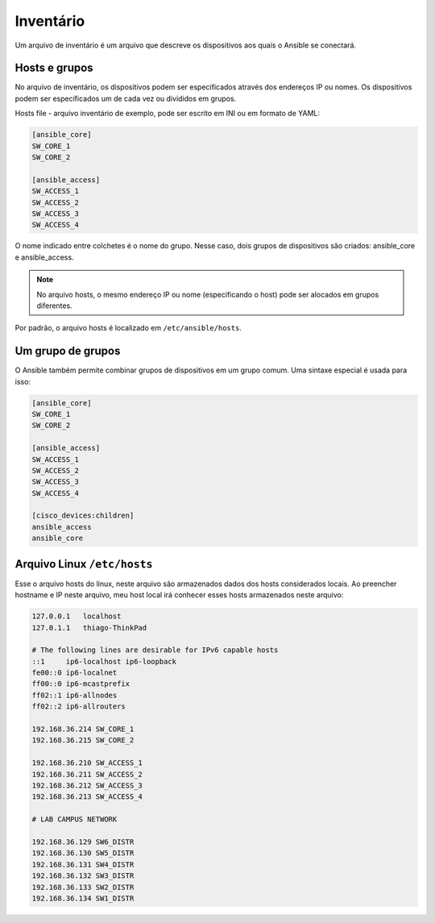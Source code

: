 Inventário
----------------

Um arquivo de inventário é um arquivo que descreve os dispositivos aos quais o Ansible se conectará.

Hosts e grupos
~~~~~~~~~~~~~~

No arquivo de inventário, os dispositivos podem ser especificados através dos endereços IP ou nomes. Os dispositivos podem ser especificados um de cada vez ou divididos em grupos.

Hosts file - arquivo inventário de exemplo, pode ser escrito em INI ou em formato de YAML:

.. code:: ini

    [ansible_core]
    SW_CORE_1
    SW_CORE_2

    [ansible_access]
    SW_ACCESS_1
    SW_ACCESS_2
    SW_ACCESS_3
    SW_ACCESS_4
    
O nome indicado entre colchetes é o nome do grupo. Nesse caso, dois grupos de dispositivos são criados: ansible_core e ansible_access.

.. note::

    No arquivo hosts, o mesmo endereço IP ou nome (especificando o host) pode ser alocados em grupos diferentes.

Por padrão, o arquivo hosts é localizado em ``/etc/ansible/hosts``.

Um grupo de grupos
~~~~~~~~~~~~~~~~~~~

O Ansible também permite combinar grupos de dispositivos em um grupo comum. Uma sintaxe especial é usada para isso:

.. code:: ini

    [ansible_core]
    SW_CORE_1
    SW_CORE_2

    [ansible_access]
    SW_ACCESS_1
    SW_ACCESS_2
    SW_ACCESS_3
    SW_ACCESS_4

    [cisco_devices:children]
    ansible_access
    ansible_core

Arquivo Linux ``/etc/hosts``
~~~~~~~~~~~~~~~~~~~

Esse o arquivo hosts do linux, neste arquivo são armazenados dados dos hosts considerados locais. Ao preencher hostname e IP neste arquivo, meu host local irá conhecer esses hosts armazenados neste arquivo:

.. code:: bash

    127.0.0.1	localhost
    127.0.1.1	thiago-ThinkPad

    # The following lines are desirable for IPv6 capable hosts
    ::1     ip6-localhost ip6-loopback
    fe00::0 ip6-localnet
    ff00::0 ip6-mcastprefix
    ff02::1 ip6-allnodes
    ff02::2 ip6-allrouters

    192.168.36.214 SW_CORE_1
    192.168.36.215 SW_CORE_2

    192.168.36.210 SW_ACCESS_1
    192.168.36.211 SW_ACCESS_2
    192.168.36.212 SW_ACCESS_3
    192.168.36.213 SW_ACCESS_4

    # LAB CAMPUS NETWORK

    192.168.36.129 SW6_DISTR
    192.168.36.130 SW5_DISTR
    192.168.36.131 SW4_DISTR
    192.168.36.132 SW3_DISTR
    192.168.36.133 SW2_DISTR
    192.168.36.134 SW1_DISTR

